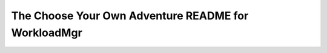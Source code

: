 The Choose Your Own Adventure README for WorkloadMgr
===============================================


